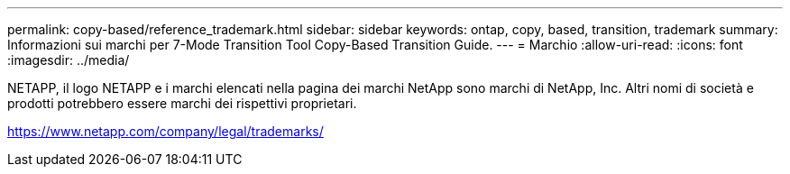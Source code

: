---
permalink: copy-based/reference_trademark.html 
sidebar: sidebar 
keywords: ontap, copy, based, transition, trademark 
summary: Informazioni sui marchi per 7-Mode Transition Tool Copy-Based Transition Guide. 
---
= Marchio
:allow-uri-read: 
:icons: font
:imagesdir: ../media/


NETAPP, il logo NETAPP e i marchi elencati nella pagina dei marchi NetApp sono marchi di NetApp, Inc. Altri nomi di società e prodotti potrebbero essere marchi dei rispettivi proprietari.

https://www.netapp.com/company/legal/trademarks/[]
